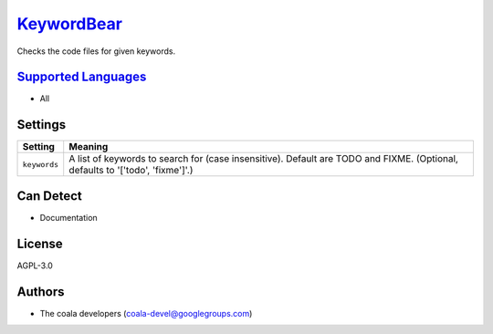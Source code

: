 `KeywordBear <https://github.com/coala-analyzer/coala-bears/tree/master/bears/general/KeywordBear.py>`_
===============

Checks the code files for given keywords.

`Supported Languages <../README.rst>`_
-----

* All

Settings
--------

+---------------+------------------------------------------------------+
| Setting       |  Meaning                                             |
+===============+======================================================+
|               |                                                      |
| ``keywords``  | A list of keywords to search for (case insensitive). |
|               | Default are TODO and FIXME. (Optional, defaults to   |
|               | '['todo', 'fixme']'.)                                |
|               |                                                      |
+---------------+------------------------------------------------------+


Can Detect
----------

* Documentation

License
-------

AGPL-3.0

Authors
-------

* The coala developers (coala-devel@googlegroups.com)
